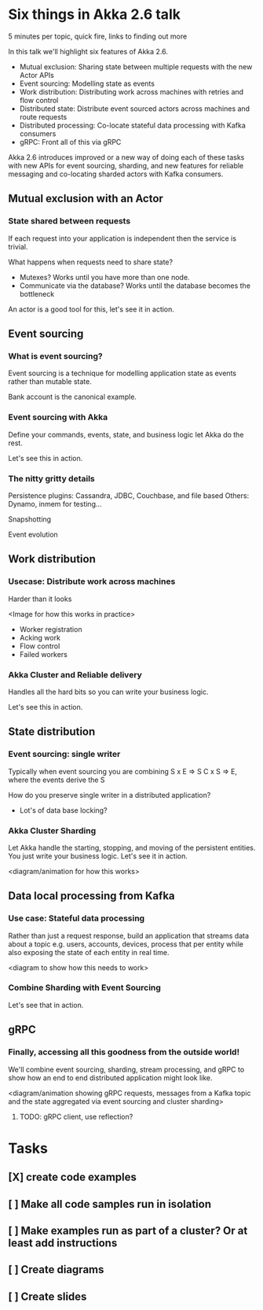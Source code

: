 
* Six things in Akka 2.6 talk

5 minutes per topic, quick fire, links to finding out more


In this talk we'll highlight six features of Akka 2.6.
 - Mutual exclusion: Sharing state between multiple requests with the new Actor APIs
 - Event sourcing: Modelling state as events
 - Work distribution: Distributing work across machines with retries and flow control
 - Distributed state: Distribute event sourced actors across machines and route requests
 - Distributed processing: Co-locate stateful data processing with Kafka consumers
 - gRPC: Front all of this via gRPC

Akka 2.6 introduces improved or a new way of doing each of these tasks with new APIs
for event sourcing, sharding, and new features for reliable messaging and co-locating
sharded actors with Kafka consumers.

** Mutual exclusion with an Actor


*** State shared between requests

If each request into your application is independent then the service is trivial.

What happens when requests need to share state?
- Mutexes? Works until you have more than one node.
- Communicate via the database? Works until the database becomes the bottleneck

An actor is a good tool for this, let's see it in action.


** Event sourcing


*** What is event sourcing?

Event sourcing is a technique for modelling application state as events rather than mutable state.

Bank account is the canonical example.

*** Event sourcing with Akka

Define your commands, events, state, and business logic let Akka do the rest.

Let's see this in action.

*** The nitty gritty details

Persistence plugins: Cassandra, JDBC, Couchbase, and file based
Others: Dynamo, inmem for testing...

Snapshotting

Event evolution


** Work distribution


*** Usecase: Distribute work across machines

Harder than it looks

<Image for how this works in practice>
- Worker registration
- Acking work
- Flow control
- Failed workers

*** Akka Cluster and Reliable delivery

Handles all the hard bits so you can write your business logic.

Let's see this in action.


** State distribution


*** Event sourcing: single writer

Typically when event sourcing you are combining S x E => S
C x S => E, where the events derive the S

How do you preserve single writer in a distributed application?
- Lot's of data base locking?

*** Akka Cluster Sharding

Let Akka handle the starting, stopping, and moving of the persistent entities.
You just write your business logic.
Let's see it in action.

<diagram/animation for how this works>


** Data local processing from Kafka


*** Use case: Stateful data processing

Rather than just a request response, build an application that streams data about a topic e.g. users, accounts, devices,
process that per entity while also exposing the state of each entity in real time.

<diagram to show how this needs to work>

*** Combine Sharding with Event Sourcing

Let's see that in action.


** gRPC


*** Finally, accessing all this goodness from the outside world!

We'll combine event sourcing, sharding, stream processing, and gRPC to show how an end to end distributed application
might look like.

<diagram/animation showing gRPC requests, messages from a Kafka topic and the state aggregated via event sourcing and
cluster sharding>

**** TODO: gRPC client, use reflection?


* Tasks

** [X] create code examples
** [ ] Make all code samples run in isolation
** [ ] Make examples run as part of a cluster? Or at least add instructions
** [ ] Create diagrams
** [ ] Create slides
